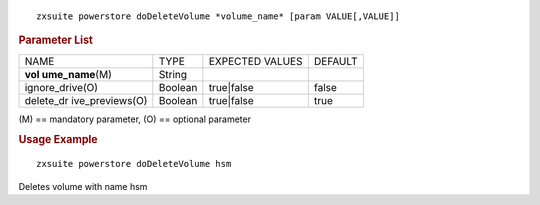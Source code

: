 
::

   zxsuite powerstore doDeleteVolume *volume_name* [param VALUE[,VALUE]]

.. rubric:: Parameter List

+-----------------+-----------------+-----------------+-----------------+
| NAME            | TYPE            | EXPECTED VALUES | DEFAULT         |
+-----------------+-----------------+-----------------+-----------------+
| **vol           | String          |                 |                 |
| ume_name**\ (M) |                 |                 |                 |
+-----------------+-----------------+-----------------+-----------------+
| ignore_drive(O) | Boolean         | true|false      | false           |
+-----------------+-----------------+-----------------+-----------------+
| delete_dr       | Boolean         | true|false      | true            |
| ive_previews(O) |                 |                 |                 |
+-----------------+-----------------+-----------------+-----------------+

\(M) == mandatory parameter, (O) == optional parameter

.. rubric:: Usage Example

::

   zxsuite powerstore doDeleteVolume hsm

Deletes volume with name hsm
